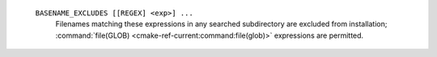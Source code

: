   ``BASENAME_EXCLUDES [[REGEX] <exp>] ...``
     Filenames matching these expressions in any searched subdirectory
     are excluded from installation; :command:`file(GLOB)
     <cmake-ref-current:command:file(glob)>` expressions are permitted.
